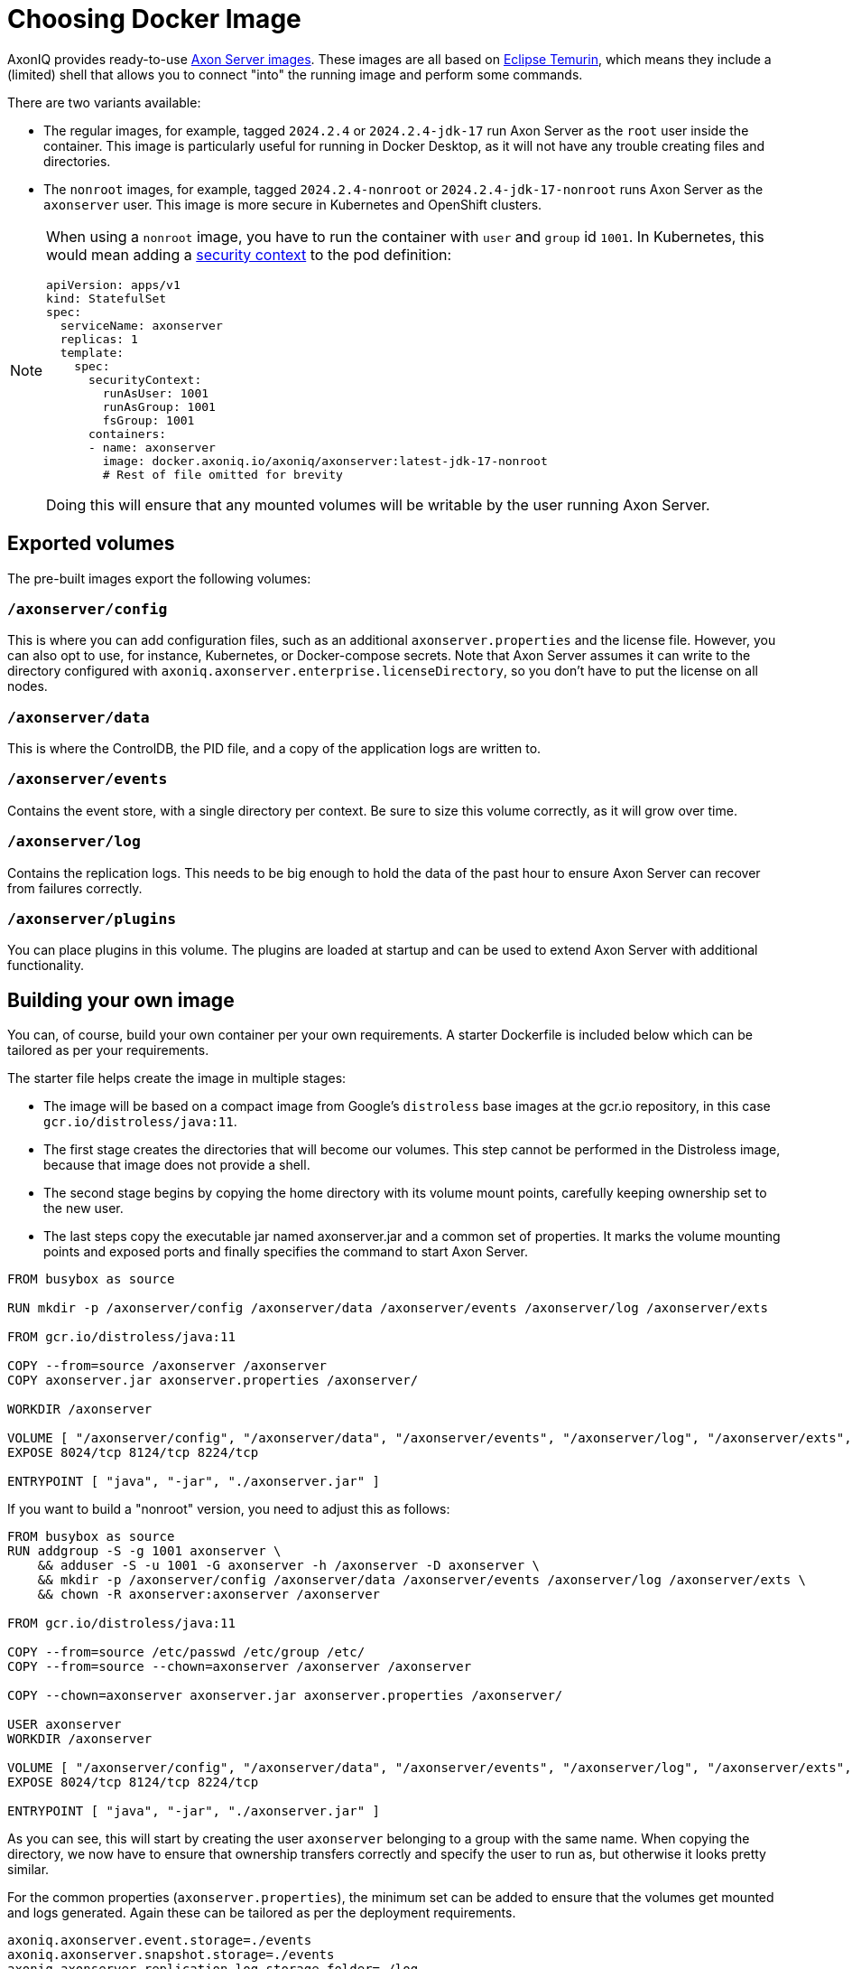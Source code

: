 = Choosing Docker Image

AxonIQ provides ready-to-use https://hub.docker.com/r/axoniq/axonserver[Axon Server images].
These images are all based on https://hub.docker.com/_/eclipse-temurin[Eclipse Temurin], which means they include a (limited) shell that allows you to connect "into" the running image and perform some commands.

There are two variants available:

* The regular images, for example, tagged `2024.2.4` or `2024.2.4-jdk-17` run Axon Server as the `root` user inside the container.
This image is particularly useful for running in Docker Desktop, as it will not have any trouble creating files and directories.
* The `nonroot` images, for example, tagged `2024.2.4-nonroot` or `2024.2.4-jdk-17-nonroot` runs Axon Server as the `axonserver` user.
This image is more secure  in Kubernetes and OpenShift clusters.

[NOTE]
====
When using a `nonroot` image, you have to run the container with `user` and `group` id `1001`. In Kubernetes, this would mean adding a link:https://kubernetes.io/docs/tasks/configure-pod-container/security-context/[security context] to the pod definition:


[source,yaml]
----
apiVersion: apps/v1
kind: StatefulSet
spec:
  serviceName: axonserver
  replicas: 1
  template:
    spec:
      securityContext:
        runAsUser: 1001
        runAsGroup: 1001
        fsGroup: 1001
      containers:
      - name: axonserver
        image: docker.axoniq.io/axoniq/axonserver:latest-jdk-17-nonroot
        # Rest of file omitted for brevity
----

Doing this will ensure that any mounted volumes will be writable by the user running Axon Server.
====

== Exported volumes

The pre-built images export the following volumes:

=== `/axonserver/config`

This is where you can add configuration files, such as an additional `axonserver.properties` and the license file.
However, you can also opt to use, for instance, Kubernetes, or Docker-compose secrets.
Note that Axon Server assumes it can write to the directory configured with `axoniq.axonserver.enterprise.licenseDirectory`, so you don't have to put the license on all nodes.

=== `/axonserver/data`

This is where the ControlDB, the PID file, and a copy of the application logs are written to.

=== `/axonserver/events`

Contains the event store, with a single directory per context. Be sure to size this volume correctly, as it will grow over time.

=== `/axonserver/log`

Contains the replication logs. This needs to be big enough to hold the data of the past hour to ensure Axon Server can recover from failures correctly.

=== `/axonserver/plugins`

You can place plugins in this volume. The plugins are loaded at startup and can be used to extend Axon Server with additional functionality.

== Building your own image [[build-image]]

You can, of course, build your own container per your own requirements.
A starter Dockerfile is included below which can be tailored as per your requirements.

The starter file helps create the image in multiple stages:

* The image will be based on a compact image from Google’s `distroless` base images at the gcr.io repository, in this case `gcr.io/distroless/java:11`.
* The first stage creates the directories that will become our volumes.
This step cannot be performed in the Distroless image, because that image does not provide a shell.
* The second stage begins by copying the home directory with its volume mount points, carefully keeping ownership set to the new user.
* The last steps copy the executable jar named axonserver.jar and a common set of properties.
It marks the volume mounting points and exposed ports and finally specifies the command to start Axon Server.

[source,docker]
----
FROM busybox as source

RUN mkdir -p /axonserver/config /axonserver/data /axonserver/events /axonserver/log /axonserver/exts

FROM gcr.io/distroless/java:11

COPY --from=source /axonserver /axonserver
COPY axonserver.jar axonserver.properties /axonserver/

WORKDIR /axonserver

VOLUME [ "/axonserver/config", "/axonserver/data", "/axonserver/events", "/axonserver/log", "/axonserver/exts", "/axonserver/plugins"  ]
EXPOSE 8024/tcp 8124/tcp 8224/tcp

ENTRYPOINT [ "java", "-jar", "./axonserver.jar" ]

----

If you want to build a "nonroot" version, you need to adjust this as follows:

[source,docker]
----
FROM busybox as source
RUN addgroup -S -g 1001 axonserver \
    && adduser -S -u 1001 -G axonserver -h /axonserver -D axonserver \
    && mkdir -p /axonserver/config /axonserver/data /axonserver/events /axonserver/log /axonserver/exts \
    && chown -R axonserver:axonserver /axonserver

FROM gcr.io/distroless/java:11

COPY --from=source /etc/passwd /etc/group /etc/
COPY --from=source --chown=axonserver /axonserver /axonserver

COPY --chown=axonserver axonserver.jar axonserver.properties /axonserver/

USER axonserver
WORKDIR /axonserver

VOLUME [ "/axonserver/config", "/axonserver/data", "/axonserver/events", "/axonserver/log", "/axonserver/exts", "/axonserver/plugins" ]
EXPOSE 8024/tcp 8124/tcp 8224/tcp

ENTRYPOINT [ "java", "-jar", "./axonserver.jar" ]

----

As you can see, this will start by creating the user `axonserver` belonging to a group with the same name.
When copying the directory, we now have to ensure that ownership transfers correctly and specify the user to run as, but otherwise it looks pretty similar.

For the common properties (`axonserver.properties`), the minimum set can be added to ensure that the volumes get mounted and logs generated.
Again these can be tailored as per the deployment requirements.

[source,properties]
----
axoniq.axonserver.event.storage=./events
axoniq.axonserver.snapshot.storage=./events
axoniq.axonserver.replication.log-storage-folder=./log

axoniq.axonserver.enterprise.licenseDirectory=./config
#axoniq.axonserver.accesscontrol.systemtokenfile=./config/axonserver.token

axoniq.axonserver.controldb-path=./data
axoniq.axonserver.pid-file-location=./data

logging.file=./data/axonserver.log
logging.file.max-history=10
logging.file.max-size=10MB

----

Place the Dockerfile, the Axon Server jar file (`axonserver.jar`), the Axon Server client jar file (`axonserver-cli.jar`) and the `axonserver.properties` in the current directory.
Then build the image using the following command:

[source,console]
----
$ docker build --tag my-repository/axonserver:my-axon-server-tag.

----

This completes the construction of the Docker image.
The image us built and saved your local repository.
However, if you want to share it with others, you need to push it to a repository that others can access.

== Running the image

Whether you built your own image or are using the AxonIQ provided images, you can now use this image in the installation guides where appropriate.
Make sure to replace the image name with the one you built, or the one you want to use from AxonIQ, in the relevant guide's commands and files.